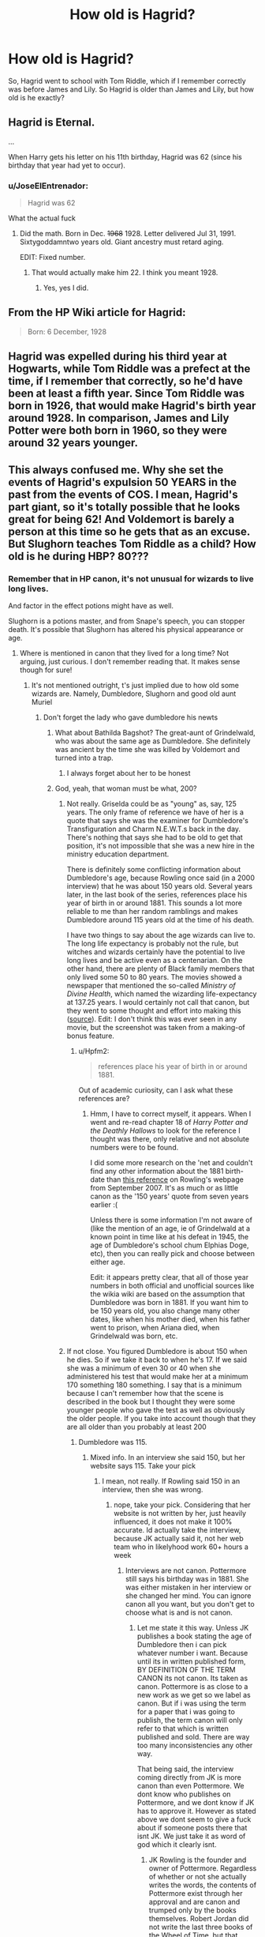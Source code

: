 #+TITLE: How old is Hagrid?

* How old is Hagrid?
:PROPERTIES:
:Author: laserthrasher1
:Score: 7
:DateUnix: 1473789771.0
:DateShort: 2016-Sep-13
:FlairText: How old is Hagrid?
:END:
So, Hagrid went to school with Tom Riddle, which if I remember correctly was before James and Lily. So Hagrid is older than James and Lily, but how old is he exactly?


** Hagrid is Eternal.

...

When Harry gets his letter on his 11th birthday, Hagrid was 62 (since his birthday that year had yet to occur).
:PROPERTIES:
:Author: yarglethatblargle
:Score: 27
:DateUnix: 1473795502.0
:DateShort: 2016-Sep-14
:END:

*** u/JoseElEntrenador:
#+begin_quote
  Hagrid was 62
#+end_quote

What the actual fuck
:PROPERTIES:
:Author: JoseElEntrenador
:Score: 3
:DateUnix: 1473821918.0
:DateShort: 2016-Sep-14
:END:

**** Did the math. Born in Dec. +1968+ 1928. Letter delivered Jul 31, 1991. Sixtygoddamntwo years old. Giant ancestry must retard aging.

EDIT: Fixed number.
:PROPERTIES:
:Author: yarglethatblargle
:Score: 6
:DateUnix: 1473824467.0
:DateShort: 2016-Sep-14
:END:

***** That would actually make him 22. I think you meant 1928.
:PROPERTIES:
:Author: HateIsExhausting
:Score: 7
:DateUnix: 1473830075.0
:DateShort: 2016-Sep-14
:END:

****** Yes, yes I did.
:PROPERTIES:
:Author: yarglethatblargle
:Score: 1
:DateUnix: 1473855469.0
:DateShort: 2016-Sep-14
:END:


** From the HP Wiki article for Hagrid:

#+begin_quote
  Born: 6 December, 1928
#+end_quote
:PROPERTIES:
:Author: MacsenWledig
:Score: 19
:DateUnix: 1473789843.0
:DateShort: 2016-Sep-13
:END:


** Hagrid was expelled during his third year at Hogwarts, while Tom Riddle was a prefect at the time, if I remember that correctly, so he'd have been at least a fifth year. Since Tom Riddle was born in 1926, that would make Hagrid's birth year around 1928. In comparison, James and Lily Potter were both born in 1960, so they were around 32 years younger.
:PROPERTIES:
:Author: DanTheMan74
:Score: 11
:DateUnix: 1473789948.0
:DateShort: 2016-Sep-13
:END:


** This always confused me. Why she set the events of Hagrid's expulsion 50 YEARS in the past from the events of COS. I mean, Hagrid's part giant, so it's totally possible that he looks great for being 62! And Voldemort is barely a person at this time so he gets that as an excuse. But Slughorn teaches Tom Riddle as a child? How old is he during HBP? 80???
:PROPERTIES:
:Score: 1
:DateUnix: 1473798602.0
:DateShort: 2016-Sep-14
:END:

*** Remember that in HP canon, it's not unusual for wizards to live long lives.

And factor in the effect potions might have as well.

Slughorn is a potions master, and from Snape's speech, you can stopper death. It's possible that Slughorn has altered his physical appearance or age.
:PROPERTIES:
:Author: ajford
:Score: 19
:DateUnix: 1473802146.0
:DateShort: 2016-Sep-14
:END:

**** Where is mentioned in canon that they lived for a long time? Not arguing, just curious. I don't remember reading that. It makes sense though for sure!
:PROPERTIES:
:Score: 2
:DateUnix: 1473805626.0
:DateShort: 2016-Sep-14
:END:

***** It's not mentioned outright, t's just implied due to how old some wizards are. Namely, Dumbledore, Slughorn and good old aunt Muriel
:PROPERTIES:
:Author: Hpfm2
:Score: 7
:DateUnix: 1473807576.0
:DateShort: 2016-Sep-14
:END:

****** Don't forget the lady who gave dumbledore his newts
:PROPERTIES:
:Author: Lovely_Sophie
:Score: 8
:DateUnix: 1473808161.0
:DateShort: 2016-Sep-14
:END:

******* What about Bathilda Bagshot? The great-aunt of Grindelwald, who was about the same age as Dumbledore. She definitely was ancient by the time she was killed by Voldemort and turned into a trap.
:PROPERTIES:
:Author: EternalFaII
:Score: 5
:DateUnix: 1473833833.0
:DateShort: 2016-Sep-14
:END:

******** I always forget about her to be honest
:PROPERTIES:
:Author: Lovely_Sophie
:Score: 1
:DateUnix: 1473834118.0
:DateShort: 2016-Sep-14
:END:


******* God, yeah, that woman must be what, 200?
:PROPERTIES:
:Author: Hpfm2
:Score: 1
:DateUnix: 1473809009.0
:DateShort: 2016-Sep-14
:END:

******** Not really. Griselda could be as "young" as, say, 125 years. The only frame of reference we have of her is a quote that says she was the examiner for Dumbledore's Transfiguration and Charm N.E.W.T.s back in the day. There's nothing that says she had to be old to get that position, it's not impossible that she was a new hire in the ministry education department.

There is definitely some conflicting information about Dumbledore's age, because Rowling once said (in a 2000 interview) that he was about 150 years old. Several years later, in the last book of the series, references place his year of birth in or around 1881. This sounds a lot more reliable to me than her random ramblings and makes Dumbledore around 115 years old at the time of his death.

I have two things to say about the age wizards can live to. The long life expectancy is probably not the rule, but witches and wizards certainly have the potential to live long lives and be active even as a centenarian. On the other hand, there are plenty of Black family members that only lived some 50 to 80 years. The movies showed a newspaper that mentioned the so-called /Ministry of Divine Health/, which named the wizarding life-expectancy at 137.25 years. I would certainly not call that canon, but they went to some thought and effort into making this ([[http://harrypotter.wikia.com/wiki/File:DailyProphetMakingOfHP1.jpg][source]]). Edit: I don't think this was ever seen in any movie, but the screenshot was taken from a making-of bonus feature.
:PROPERTIES:
:Author: DanTheMan74
:Score: 2
:DateUnix: 1473812082.0
:DateShort: 2016-Sep-14
:END:

********* u/Hpfm2:
#+begin_quote
  references place his year of birth in or around 1881.
#+end_quote

Out of academic curiosity, can I ask what these references are?
:PROPERTIES:
:Author: Hpfm2
:Score: 1
:DateUnix: 1473812648.0
:DateShort: 2016-Sep-14
:END:

********** Hmm, I have to correct myself, it appears. When I went and re-read chapter 18 of /Harry Potter and the Deathly Hallows/ to look for the reference I thought was there, only relative and not absolute numbers were to be found.

I did some more research on the 'net and couldn't find any other information about the 1881 birth-date than [[http://web.archive.org/web/20070911000516/http://www.jkrowling.com/textonly/en/wotm.cfm][this reference]] on Rowling's webpage from September 2007. It's as much or as little canon as the '150 years' quote from seven years earlier :(

Unless there is some information I'm not aware of (like the mention of an age, ie of Grindelwald at a known point in time like at his defeat in 1945, the age of Dumbledore's school chum Elphias Doge, etc), then you can really pick and choose between either age.

Edit: it appears pretty clear, that all of those year numbers in both official and unofficial sources like the wikia wiki are based on the assumption that Dumbledore was born in 1881. If you want him to be 150 years old, you also change many other dates, like when his mother died, when his father went to prison, when Ariana died, when Grindelwald was born, etc.
:PROPERTIES:
:Author: DanTheMan74
:Score: 2
:DateUnix: 1473814682.0
:DateShort: 2016-Sep-14
:END:


******** If not close. You figured Dumbledore is about 150 when he dies. So if we take it back to when he's 17. If we said she was a minimum of even 30 or 40 when she administered his test that would make her at a minimum 170 something 180 something. I say that is a minimum because I can't remember how that the scene is described in the book but I thought they were some younger people who gave the test as well as obviously the older people. If you take into account though that they are all older than you probably at least 200
:PROPERTIES:
:Author: Lovely_Sophie
:Score: 1
:DateUnix: 1473810177.0
:DateShort: 2016-Sep-14
:END:

********* Dumbledore was 115.
:PROPERTIES:
:Author: onlytoask
:Score: 3
:DateUnix: 1473811317.0
:DateShort: 2016-Sep-14
:END:

********** Mixed info. In an interview she said 150, but her website says 115. Take your pick
:PROPERTIES:
:Author: Lovely_Sophie
:Score: 1
:DateUnix: 1473812303.0
:DateShort: 2016-Sep-14
:END:

*********** I mean, not really. If Rowling said 150 in an interview, then she was wrong.
:PROPERTIES:
:Author: onlytoask
:Score: 3
:DateUnix: 1473812683.0
:DateShort: 2016-Sep-14
:END:

************ nope, take your pick. Considering that her website is not written by her, just heavily influenced, it does not make it 100% accurate. Id actually take the interview, because JK actually said it, not her web team who in likelyhood work 60+ hours a week
:PROPERTIES:
:Author: Zerokun11
:Score: 1
:DateUnix: 1473859575.0
:DateShort: 2016-Sep-14
:END:

************* Interviews are not canon. Pottermore still says his birthday was in 1881. She was either mistaken in her interview or she changed her mind. You can ignore canon all you want, but you don't get to choose what is and is not canon.
:PROPERTIES:
:Author: onlytoask
:Score: 1
:DateUnix: 1473871076.0
:DateShort: 2016-Sep-14
:END:

************** Let me state it this way. Unless JK publishes a book stating the age of Dumbledore then i can pick whatever number i want. Because until its in written published form, BY DEFINITION OF THE TERM CANON its not canon. Its taken as canon. Pottermore is as close to a new work as we get so we label as canon. But if i was using the term for a paper that i was going to publish, the term canon will only refer to that which is written published and sold. There are way too many inconsistencies any other way.

That being said, the interview coming directly from JK is more canon than even Pottermore. We dont know who publishes on Pottermore, and we dont know if JK has to approve it. However as stated above we dont seem to give a fuck about if someone posts there that isnt JK. We just take it as word of god which it clearly isnt.
:PROPERTIES:
:Author: Zerokun11
:Score: 1
:DateUnix: 1473876937.0
:DateShort: 2016-Sep-14
:END:

*************** JK Rowling is the founder and owner of Pottermore. Regardless of whether or not she actually writes the words, the contents of Pottermore exist through her approval and are canon and trumped only by the books themselves. Robert Jordan did not write the last three books of the Wheel of Time, but that doesn't mean they aren't canon to that series. I don't care what definition of canon you like to use, canon just means that it's officially part of the story's universe. Beyond that, Pottermore is published. Just because they're not charging or collecting it into novel form doesn't mean it's not written and published online. Until Rowling either writes another book in which it states that Dumbledore was born on a year other than 1881 or she changes the information on Pottermore, Dumbledore's canon birthday was in 1881.
:PROPERTIES:
:Author: onlytoask
:Score: 2
:DateUnix: 1473883277.0
:DateShort: 2016-Sep-15
:END:


***** I don't know if it's blatantly stated, but we know several wizards that have lived to very old ages. Dumbledore and Grindlewald both lived to 115, and Grindlewald wasn't exactly in the best of conditions more a good portion of that.
:PROPERTIES:
:Author: onlytoask
:Score: 1
:DateUnix: 1473811275.0
:DateShort: 2016-Sep-14
:END:


*** He was born inbetween 1881 and 1899 according to the wiki.
:PROPERTIES:
:Author: EspilonPineapple
:Score: 6
:DateUnix: 1473801219.0
:DateShort: 2016-Sep-14
:END:


*** Armando Dippet lived to be something around three hundred, no PS mentioned in relation to him. And Dumbledore only started deteriorating after his was zapped by the ringcrux. In the OotP duel he was keeping pace with Voldemort.
:PROPERTIES:
:Author: ScottPress
:Score: 5
:DateUnix: 1473804179.0
:DateShort: 2016-Sep-14
:END:

**** where did you pull that number from?
:PROPERTIES:
:Author: Faeriniel
:Score: 1
:DateUnix: 1473857525.0
:DateShort: 2016-Sep-14
:END:

***** The HP wiki, though in truth I don't know where they got the numbers. There are examples of old wizards/witches from canon. Dumbledore for one, Grindelwald and Bathilda Bagshot who was Grindelwald's aunt, so she could have been around 150.
:PROPERTIES:
:Author: ScottPress
:Score: 1
:DateUnix: 1473866953.0
:DateShort: 2016-Sep-14
:END:


*** I'm not sure which of two phrases are more appropriate, so I'll post both:

1: Fat don't crack.

2: J.K. is Bad at Math.
:PROPERTIES:
:Author: Jechtael
:Score: 0
:DateUnix: 1473802222.0
:DateShort: 2016-Sep-14
:END:
